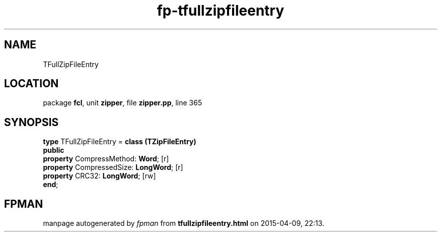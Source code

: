 .\" file autogenerated by fpman
.TH "fp-tfullzipfileentry" 3 "2014-03-14" "fpman" "Free Pascal Programmer's Manual"
.SH NAME
TFullZipFileEntry
.SH LOCATION
package \fBfcl\fR, unit \fBzipper\fR, file \fBzipper.pp\fR, line 365
.SH SYNOPSIS
\fBtype\fR TFullZipFileEntry = \fBclass (TZipFileEntry)\fR
.br
\fBpublic\fR
  \fBproperty\fR CompressMethod: \fBWord\fR; [r]
  \fBproperty\fR CompressedSize: \fBLongWord\fR; [r]
  \fBproperty\fR CRC32: \fBLongWord\fR; [rw]
.br
\fBend\fR;
.SH FPMAN
manpage autogenerated by \fIfpman\fR from \fBtfullzipfileentry.html\fR on 2015-04-09, 22:13.

